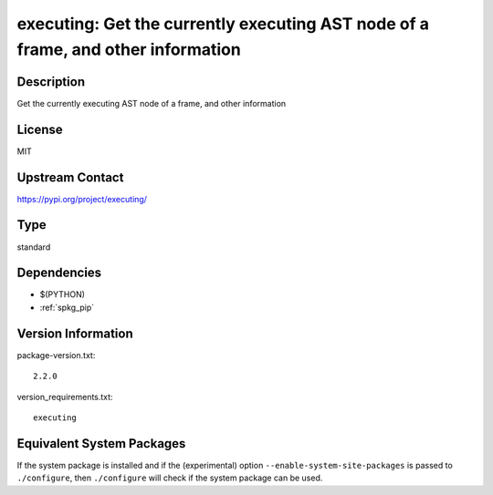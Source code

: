 .. _spkg_executing:

executing: Get the currently executing AST node of a frame, and other information
===============================================================================================

Description
-----------

Get the currently executing AST node of a frame, and other information

License
-------

MIT

Upstream Contact
----------------

https://pypi.org/project/executing/


Type
----

standard


Dependencies
------------

- $(PYTHON)
- :ref:`spkg_pip`

Version Information
-------------------

package-version.txt::

    2.2.0

version_requirements.txt::

    executing


Equivalent System Packages
--------------------------

.. tab:: conda-forge

   .. CODE-BLOCK:: bash

       $ conda install executing 


.. tab:: Fedora/Redhat/CentOS

   .. CODE-BLOCK:: bash

       $ sudo dnf install python3-executing 


.. tab:: Gentoo Linux

   .. CODE-BLOCK:: bash

       $ sudo emerge dev-python/executing 



If the system package is installed and if the (experimental) option
``--enable-system-site-packages`` is passed to ``./configure``, then ``./configure``
will check if the system package can be used.

